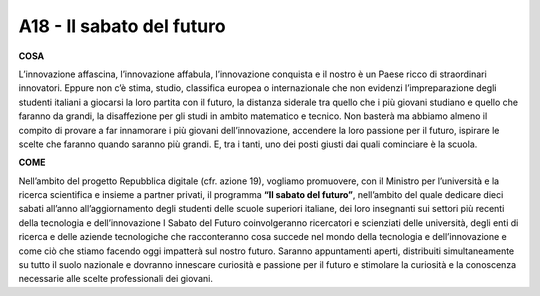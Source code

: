 A18 - Il sabato del futuro
===========================

**COSA**

L’innovazione affascina, l’innovazione affabula, l’innovazione conquista e il nostro è un Paese ricco di straordinari innovatori. Eppure non c’è stima, studio, classifica europea o internazionale che non evidenzi l’impreparazione degli studenti italiani a giocarsi la loro partita con il futuro, la distanza siderale tra quello che i più giovani studiano e quello che
faranno da grandi, la disaffezione per gli studi in ambito matematico e tecnico. Non basterà ma abbiamo almeno il compito di provare a far innamorare i più giovani dell’innovazione, accendere la loro passione per il futuro, ispirare le scelte che faranno quando saranno più grandi. E, tra i tanti, uno dei posti giusti dai quali cominciare è la scuola.

**COME**

Nell’ambito del progetto Repubblica digitale (cfr. azione 19), vogliamo promuovere, con il Ministro per l’università e la ricerca scientifica e insieme a partner privati, il programma **“Il sabato del futuro”**, nell’ambito del quale dedicare dieci sabati all’anno all’aggiornamento degli studenti delle scuole superiori italiane, dei loro insegnanti sui settori più recenti della tecnologia e dell’innovazione I Sabato del Futuro coinvolgeranno ricercatori e scienziati delle università, degli enti di ricerca e delle aziende tecnologiche che racconteranno cosa succede nel mondo della tecnologia e dell’innovazione e come ciò che stiamo facendo oggi impatterà sul nostro futuro. Saranno appuntamenti aperti, distribuiti simultaneamente su
tutto il suolo nazionale e dovranno innescare curiosità e passione per il futuro e stimolare la curiosità e la conoscenza necessarie alle scelte professionali dei giovani.

